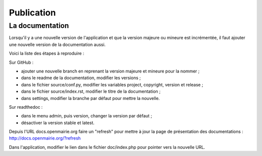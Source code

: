 ###########
Publication
###########

================
La documentation
================

Lorsqu'il y a une nouvelle version de l'application et que la version majeure ou mineure est incrémentée, il faut ajouter une nouvelle version de la documentation aussi.

Voici la liste des étapes à reproduire :

Sur GitHub :

* ajouter une nouvelle branch en reprenant la version majeure et mineure pour la nommer ;
* dans le readme de la documentation, modifier les versions ;
* dans le fichier source/conf.py, modifier les variables project, copyright, version et release ;
* dans le fichier source/index.rst, modifier le titre de la documentation ;
* dans settings, modifier la branche par défaut pour mettre la nouvelle.

Sur readthedoc :

* dans le menu admin, puis version, changer la version par défaut ;
* désactiver la version stable et latest.

Depuis l'URL docs.openmairie.org faire un "refresh" pour mettre à jour la page de présentation des documentations : http://docs.openmairie.org/?refresh

Dans l'application, modifier le lien dans le fichier doc/index.php pour pointer vers la nouvelle URL.

